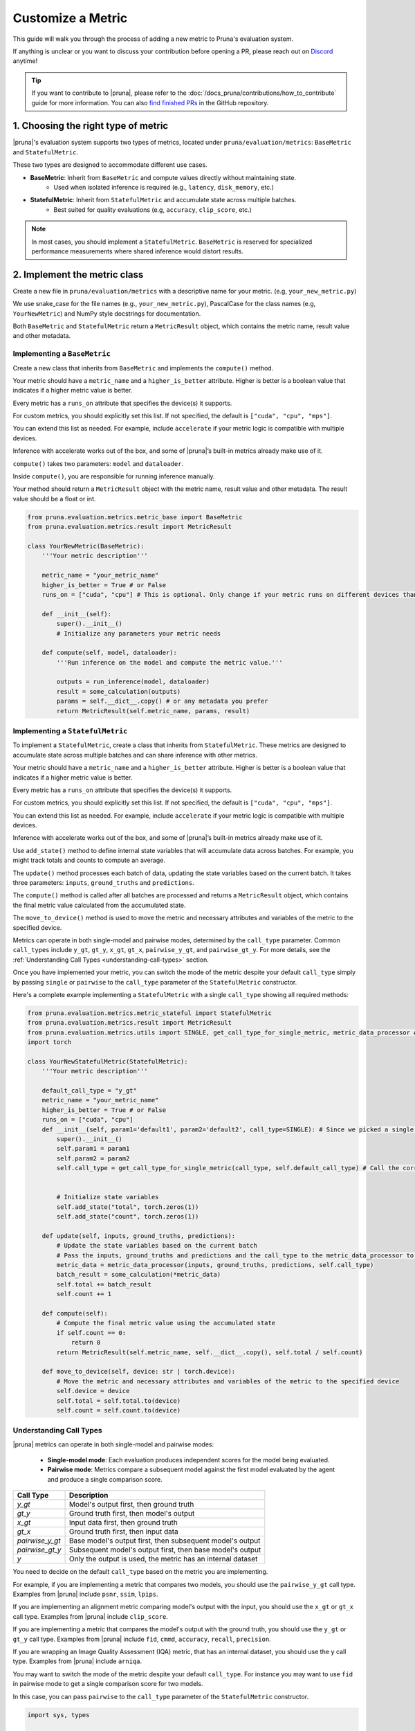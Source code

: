 Customize a Metric
==================

This guide will walk you through the process of adding a new metric to Pruna's evaluation system.

If anything is unclear or you want to discuss your contribution before opening a PR, please reach out on `Discord <https://discord.gg/JFQmtFKCjd>`_ anytime!

.. tip::

   If you want to contribute to |pruna|, please refer to the :doc:`/docs_pruna/contributions/how_to_contribute` guide for more information. You can also `find finished PRs <https://github.com/PrunaAI/pruna/pulls?q=is%3Apr+label%3Ametric+>`_ in the GitHub repository.

1. Choosing the right type of metric
------------------------------------

|pruna|'s evaluation system supports two types of metrics, located under ``pruna/evaluation/metrics``: ``BaseMetric`` and ``StatefulMetric``.

These two types are designed to accommodate different use cases.

- **BaseMetric**: Inherit from ``BaseMetric`` and compute values directly without maintaining state.
    - Used when isolated inference is required (e.g., ``latency``, ``disk_memory``, etc.)
- **StatefulMetric**: Inherit from ``StatefulMetric`` and accumulate state across multiple batches.
    - Best suited for quality evaluations (e.g, ``accuracy``, ``clip_score``, etc.)

.. note::
    In most cases, you should implement a ``StatefulMetric``. ``BaseMetric`` is reserved for specialized performance measurements where shared inference would distort results.

2. Implement the metric class
-----------------------------

Create a new file in ``pruna/evaluation/metrics`` with a descriptive name for your metric. (e.g, ``your_new_metric.py``)

We use snake_case for the file names (e.g., ``your_new_metric.py``), PascalCase for the class names (e.g, ``YourNewMetric``) and NumPy style docstrings for documentation.

Both  ``BaseMetric`` and ``StatefulMetric`` return a ``MetricResult`` object, which contains the metric name, result value and other metadata.

Implementing a ``BaseMetric``
~~~~~~~~~~~~~~~~~~~~~~~~~~~~~

Create a new class that inherits from ``BaseMetric`` and implements the ``compute()`` method.

Your metric should have a ``metric_name`` and a ``higher_is_better`` attribute. Higher is better is a boolean value that indicates if a higher metric value is better.

Every metric has a ``runs_on`` attribute that specifies the device(s) it supports.

For custom metrics, you should explicitly set this list. If not specified, the default is ``["cuda", "cpu", "mps"]``.

You can extend this list as needed. For example, include ``accelerate`` if your metric logic is compatible with multiple devices.

Inference with accelerate works out of the box, and some of |pruna|’s built-in metrics already make use of it.

``compute()`` takes two parameters: ``model`` and ``dataloader``.

Inside ``compute()``, you are responsible for running inference manually.

Your method should return a ``MetricResult`` object with the metric name, result value and other metadata. The result value should be a float or int.

.. code-block:: python

    from pruna.evaluation.metrics.metric_base import BaseMetric
    from pruna.evaluation.metrics.result import MetricResult

    class YourNewMetric(BaseMetric):
        '''Your metric description'''

        metric_name = "your_metric_name"
        higher_is_better = True # or False
        runs_on = ["cuda", "cpu"] # This is optional. Only change if your metric runs on different devices than the default ones.

        def __init__(self):
            super().__init__()
            # Initialize any parameters your metric needs

        def compute(self, model, dataloader):
            '''Run inference on the model and compute the metric value.'''

            outputs = run_inference(model, dataloader)
            result = some_calculation(outputs)
            params = self.__dict__.copy() # or any metadata you prefer
            return MetricResult(self.metric_name, params, result)

Implementing a ``StatefulMetric``
~~~~~~~~~~~~~~~~~~~~~~~~~~~~~~~~~

To implement a ``StatefulMetric``, create a class that inherits from ``StatefulMetric``. These metrics are designed to accumulate state across multiple batches and can share inference with other metrics.

Your metric should have a ``metric_name`` and a ``higher_is_better`` attribute. Higher is better is a boolean value that indicates if a higher metric value is better.

Every metric has a ``runs_on`` attribute that specifies the device(s) it supports.

For custom metrics, you should explicitly set this list. If not specified, the default is ``["cuda", "cpu", "mps"]``.

You can extend this list as needed. For example, include ``accelerate`` if your metric logic is compatible with multiple devices.

Inference with accelerate works out of the box, and some of |pruna|’s built-in metrics already make use of it.

Use ``add_state()`` method to define internal state variables that will accumulate data across batches. For example, you might track totals and counts to compute an average.

The ``update()`` method processes each batch of data, updating the state variables based on the current batch. It takes three parameters: ``inputs``, ``ground_truths`` and ``predictions``.

The ``compute()`` method is called after all batches are processed and returns a ``MetricResult`` object, which contains the final metric value calculated from the accumulated state.

The ``move_to_device()`` method is used to move the metric and necessary attributes and variables of the metric to the specified device.

Metrics can operate in both single-model and pairwise modes, determined by the ``call_type`` parameter. Common ``call_types`` include ``y_gt``, ``gt_y``, ``x_gt``, ``gt_x``, ``pairwise_y_gt``, and ``pairwise_gt_y``. For more details, see the :ref:`Understanding Call Types <understanding-call-types>` section.

Once you have implemented your metric, you can switch the mode of the metric despite your default ``call_type`` simply by passing ``single`` or ``pairwise`` to the ``call_type`` parameter of the ``StatefulMetric`` constructor.

Here's a complete example implementing a ``StatefulMetric`` with a single ``call_type`` showing all required methods:

.. code-block:: python

    from pruna.evaluation.metrics.metric_stateful import StatefulMetric
    from pruna.evaluation.metrics.result import MetricResult
    from pruna.evaluation.metrics.utils import SINGLE, get_call_type_for_single_metric, metric_data_processor # for pairwise metrics, you would need to change the imports to pairwise
    import torch

    class YourNewStatefulMetric(StatefulMetric):
        '''Your metric description'''

        default_call_type = "y_gt"
        metric_name = "your_metric_name"
        higher_is_better = True # or False
        runs_on = ["cuda", "cpu"]
        def __init__(self, param1='default1', param2='default2', call_type=SINGLE): # Since we picked a single call_type for default, we can use it as a default value
            super().__init__()
            self.param1 = param1
            self.param2 = param2
            self.call_type = get_call_type_for_single_metric(call_type, self.default_call_type) # Call the correct helper function to get the correct call_type


            # Initialize state variables
            self.add_state("total", torch.zeros(1))
            self.add_state("count", torch.zeros(1))

        def update(self, inputs, ground_truths, predictions):
            # Update the state variables based on the current batch
            # Pass the inputs, ground_truths and predictions and the call_type to the metric_data_processor to get the data in the correct format
            metric_data = metric_data_processor(inputs, ground_truths, predictions, self.call_type)
            batch_result = some_calculation(*metric_data)
            self.total += batch_result
            self.count += 1

        def compute(self):
            # Compute the final metric value using the accumulated state
            if self.count == 0:
                return 0
            return MetricResult(self.metric_name, self.__dict__.copy(), self.total / self.count)

        def move_to_device(self, device: str | torch.device):
            # Move the metric and necessary attributes and variables of the metric to the specified device
            self.device = device
            self.total = self.total.to(device)
            self.count = self.count.to(device)

.. _understanding-call-types:

Understanding Call Types
~~~~~~~~~~~~~~~~~~~~~~~~~

|pruna| metrics can operate in both single-model and pairwise modes:

 - **Single-model mode**: Each evaluation produces independent scores for the model being evaluated.
 - **Pairwise mode**: Metrics compare a subsequent model against the first model evaluated by the agent and produce a single comparison score.

+--------------------+-------------------------------------------------------------+
| Call Type          | Description                                                 |
+====================+=============================================================+
| `y_gt`             | Model's output first, then ground truth                     |
+--------------------+-------------------------------------------------------------+
| `gt_y`             | Ground truth first, then model's output                     |
+--------------------+-------------------------------------------------------------+
| `x_gt`             | Input data first, then ground truth                         |
+--------------------+-------------------------------------------------------------+
| `gt_x`             | Ground truth first, then input data                         |
+--------------------+-------------------------------------------------------------+
| `pairwise_y_gt`    | Base model's output first, then subsequent model's output   |
+--------------------+-------------------------------------------------------------+
| `pairwise_gt_y`    | Subsequent model's output first, then base model's output   |
+--------------------+-------------------------------------------------------------+
| `y`                | Only the output is used, the metric has an internal dataset |
+--------------------+-------------------------------------------------------------+


You need to decide on the default ``call_type`` based on the metric you are implementing.

For example, if you are implementing a metric that compares two models, you should use the ``pairwise_y_gt`` call type. Examples from |pruna| include ``psnr``, ``ssim``, ``lpips``.

If you are implementing an alignment metric comparing model's output with the input, you should use the ``x_gt`` or ``gt_x`` call type. Examples from |pruna| include ``clip_score``.

If you are implementing a metric that compares the model's output with the ground truth, you should use the ``y_gt`` or ``gt_y`` call type. Examples from |pruna| include ``fid``, ``cmmd``, ``accuracy``, ``recall``, ``precision``.

If you are wrapping an Image Quality Assessment (IQA) metric, that has an internal dataset, you should use the ``y`` call type. Examples from |pruna| include ``arniqa``.

You may want to switch the mode of the metric despite your default ``call_type``. For instance you may want to use ``fid`` in pairwise mode to get a single comparison score for two models.

In this case, you can pass ``pairwise`` to the ``call_type`` parameter of the ``StatefulMetric`` constructor.

.. container:: hidden_code

    .. code-block:: python

        import sys, types

        mod_name = "pruna.evaluation.metrics.your_metric_file"
        dummy = types.ModuleType(mod_name)

        class YourNewStatefulMetric:
            def __init__(self, *args, **kwargs): pass
            def reset(self):  ...
            def update(self, *a, **k): ...
            def compute(self): return 0.0

        dummy.YourNewStatefulMetric = YourNewStatefulMetric
        sys.modules[mod_name] = dummy

.. code-block:: python

    from pruna.evaluation.metrics.your_metric_file import YourNewStatefulMetric


    # Initialize your metric from the instance
    YourNewStatefulMetric(param1='value1', param2='value2', call_type="pairwise")

If you have implemented your metric using the correct ``get_call_type_for_metric`` function and ``metric_data_processor`` function, this will work as expected.


3. Register the metric
----------------------

After implementing your metric, you need to register it with Pruna's ``MetricRegistry`` system.

The simplest way to do this is with the ``@MetricRegistry.register`` decorator:

.. code-block:: python

    from pruna.evaluation.metrics.registry import MetricRegistry
    from pruna.evaluation.metrics.metric_stateful import StatefulMetric

    @MetricRegistry.register("your_metric_name")
    class YourNewMetric(StatefulMetric):
        def __init__(self, param1='default1', param2='default2'): # Don't forget to add default values for your parameters!
            super().__init__()
            self.param1 = param1
            self.param2 = param2
            self.metric_name = "your_metric_name"

Thanks to this registry system, everyone using |pruna| can now refer to your metric by name without having to create instances directly!

.. container:: hidden_code

    .. code-block:: python

        # mock certain imports to make the code block runnable

        import sys, types
        from pruna.evaluation.metrics.registry import MetricRegistry

        mod_name = "pruna.evaluation.metrics.your_metric_file"
        dummy = types.ModuleType(mod_name)

        @MetricRegistry.register("your_new_metric_name")
        class YourNewMetric:
            def __init__(self, *args, **kwargs): pass
            def compute(self): return 0.0

        dummy.YourNewMetric = YourNewMetric
        sys.modules[mod_name] = dummy

.. code-block:: python

    from pruna.evaluation.metrics.your_metric_file import YourNewMetric

    # Classic way: Initialize your metric from the instance
    YourNewMetric(param1='value1', param2='value2')

.. code-block:: python

    from pruna.evaluation.task import Task
    from pruna.data.pruna_datamodule import PrunaDataModule

    metrics = [
        'your_new_metric_name'
    ]

    # Now you can create a task with your metric from the metric name.
    task = Task(request=metrics, datamodule=PrunaDataModule.from_string('LAION256'))


One important thing: the registration happens when your module is imported. To ensure your metric is always available, we suggest importing it in ``pruna/evaluation/metrics/__init__.py`` file.

4. Add tests and update the documentation
-----------------------------------------

Create tests in ``pruna/tests/evaluation`` for your metric to ensure it works correctly.

Add documentation for your new metric in the user manual ``docs/user_manual/evaluation.rst``, including examples of how to use it.


By following these steps, you'll help expand Pruna's capabilities and contribute to the project's success.


Using your new metric
---------------------

Once you've implemented your metric, everyone can use it in Pruna's evaluation pipeline! Here's how:

.. container:: hidden_code

    .. code-block:: python

        # mock certain imports to make the code block runnable
        import sys, types

        modname = "pruna.evaluation.metrics.your_metric_file"
        dummy = types.ModuleType(modname)

        class YourNewMetric:
            def __init__(self, *a, **k): ...
            def compute(self): return 0.0

        dummy.YourNewMetric = YourNewMetric
        sys.modules[modname] = dummy

.. code-block:: python
    :emphasize-lines: 2, 6

    from pruna.evaluation.metrics.metric_torch import TorchMetricWrapper
    from pruna.evaluation.metrics.your_metric_file import YourNewMetric


    metrics = [
        'clip_score',
        'your_new_metric_name'
    ]

    task = Task(request=metrics, data_module=pruna.data.pruna_datamodule.PrunaDataModule.from_string('LAION256'))

    eval_agent = EvaluationAgent(task=task)

    results = eval_agent.evaluate(model)
